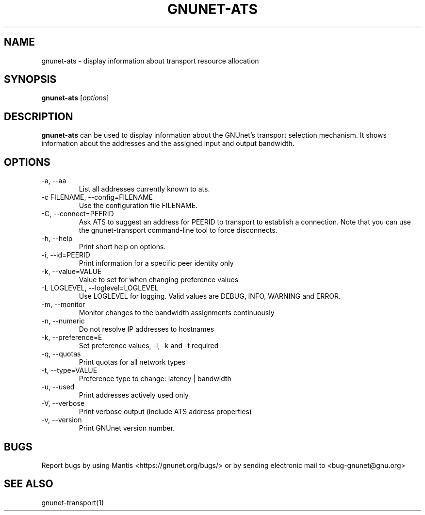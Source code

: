 .TH GNUNET\-ATS 1 "Oct 16, 2015" "GNUnet"

.SH NAME
gnunet\-ats \- display information about transport resource allocation

.SH SYNOPSIS
.B gnunet\-ats
.RI [ options ]
.br

.SH DESCRIPTION
\fBgnunet\-ats\fP can be used to display information about the GNUnet's
transport selection mechanism. It shows information about the
addresses and the assigned input and output bandwidth.

.SH OPTIONS
.B
.IP "\-a,  \-\-aa"
List all addresses currently known to ats.
.B
.IP "\-c FILENAME,  \-\-config=FILENAME"
Use the configuration file FILENAME.
.B
.IP "\-C, \-\-connect=PEERID"
Ask ATS to suggest an address for PEERID to transport to establish a connection.
Note that you can use the gnunet\-transport command\-line tool to force disconnects.
.B
.IP "\-h, \-\-help"
Print short help on options.
.B
.IP "\-i, \-\-id=PEERID"
Print information for a specific peer identity only
.B
.IP "\-k, \-\-value=VALUE"
Value to set for when changing preference values
.B
.IP "\-L LOGLEVEL, \-\-loglevel=LOGLEVEL"
Use LOGLEVEL for logging.  Valid values are DEBUG, INFO, WARNING and ERROR.
.B
.IP "\-m, \-\-monitor"
Monitor changes to the bandwidth assignments continuously
.B
.IP "\-n, \-\-numeric"
Do not resolve IP addresses to hostnames
.B
.IP "\-k, \-\-preference=E"
Set preference values, \-i, \-k and \-t required
.B
.IP "\-q, \-\-quotas"
Print quotas for all network types
.B
.IP "\-t, \-\-type=VALUE"
Preference type to change: latency | bandwidth
.B
.IP "\-u, \-\-used"
Print addresses actively used only
.B
.IP "\-V, \-\-verbose"
Print verbose output (include ATS address properties)
.B
.IP "\-v, \-\-version"
Print GNUnet version number.

.SH BUGS
Report bugs by using Mantis <https://gnunet.org/bugs/> or by sending
electronic mail to <bug\-gnunet@gnu.org>

.SH SEE ALSO
gnunet\-transport(1)
